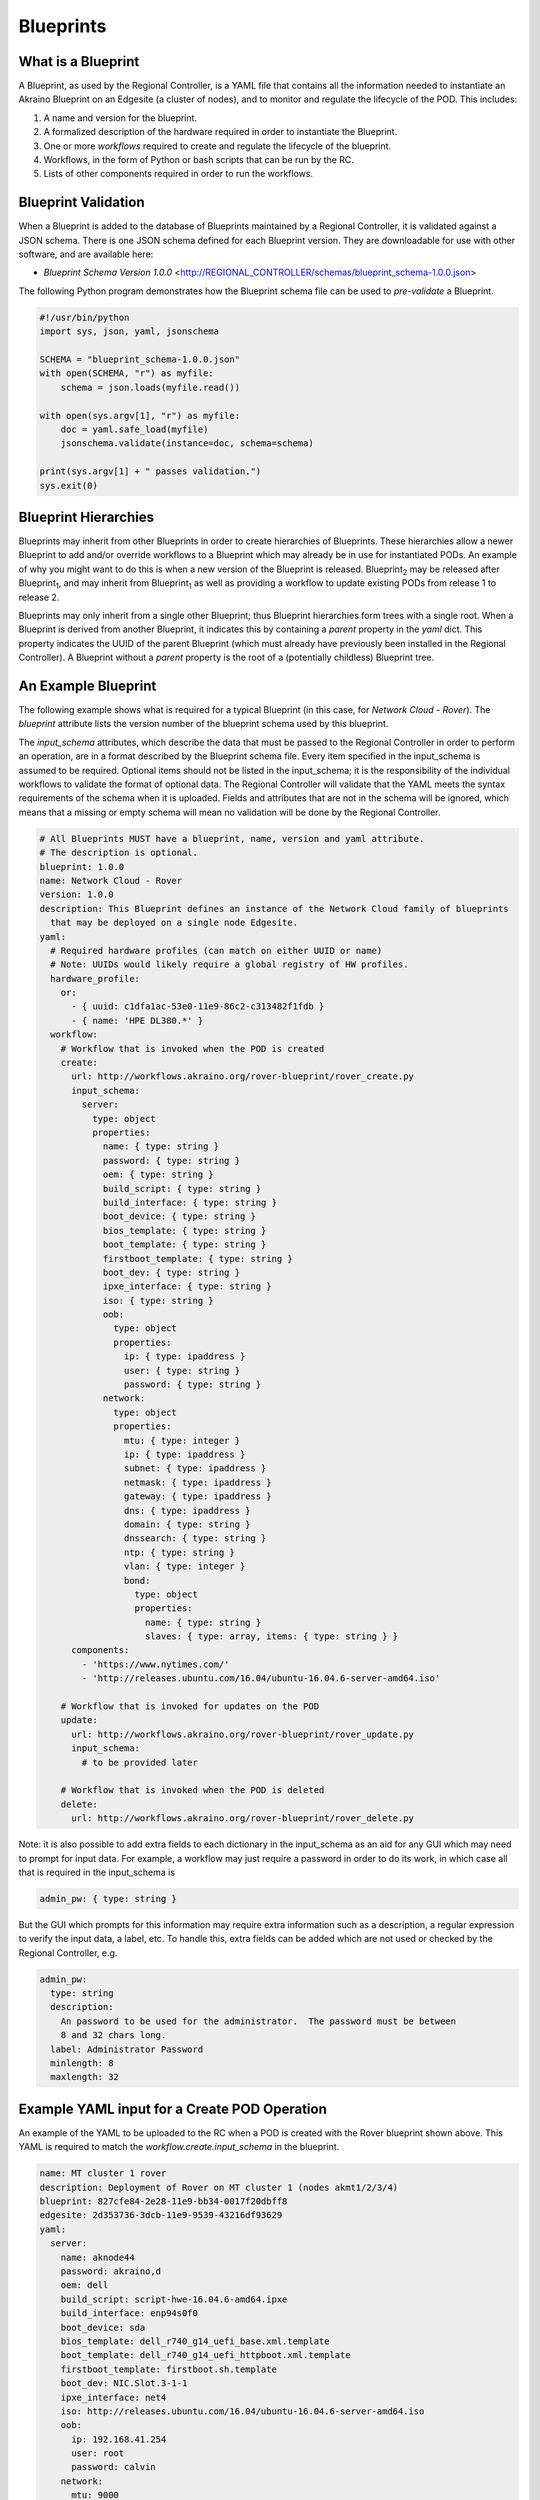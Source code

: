 ..
      Copyright (c) 2019, 2020 AT&T Intellectual Property. All Rights Reserved.

      Licensed under the Apache License, Version 2.0 (the "License");
      you may not use this file except in compliance with the License.
      You may obtain a copy of the License at

          http://www.apache.org/licenses/LICENSE-2.0

      Unless required by applicable law or agreed to in writing, software
      distributed under the License is distributed on an "AS IS" BASIS, WITHOUT
      WARRANTIES OR CONDITIONS OF ANY KIND, either express or implied. See the
      License for the specific language governing permissions and limitations
      under the License.

.. _exampleblueprint:

Blueprints
==========

What is a Blueprint
^^^^^^^^^^^^^^^^^^^
A Blueprint, as used by the Regional Controller, is a YAML file that contains
all the information needed to instantiate an Akraino Blueprint on an Edgesite
(a cluster of nodes), and to monitor and regulate the lifecycle of the POD.
This includes:

1. A name and version for the blueprint.

2. A formalized description of the hardware required in order to instantiate the
   Blueprint.

3. One or more *workflows* required to create and regulate the lifecycle of the
   blueprint.

4. Workflows, in the form of Python or bash scripts that can be run by the RC.

5. Lists of other components required in order to run the workflows.

Blueprint Validation
^^^^^^^^^^^^^^^^^^^^
When a Blueprint is added to the database of Blueprints maintained by a Regional
Controller, it is validated against a JSON schema.  There is one JSON schema
defined for each Blueprint version.  They are downloadable for use with other
software, and are available here:

* *Blueprint Schema Version 1.0.0* <http://REGIONAL_CONTROLLER/schemas/blueprint_schema-1.0.0.json>

The following Python program demonstrates how the Blueprint schema file can
be used to *pre-validate* a Blueprint.

.. code-block:: python

  #!/usr/bin/python
  import sys, json, yaml, jsonschema

  SCHEMA = "blueprint_schema-1.0.0.json"
  with open(SCHEMA, "r") as myfile:
      schema = json.loads(myfile.read())

  with open(sys.argv[1], "r") as myfile:
      doc = yaml.safe_load(myfile)
      jsonschema.validate(instance=doc, schema=schema)

  print(sys.argv[1] + " passes validation.")
  sys.exit(0)

Blueprint Hierarchies
^^^^^^^^^^^^^^^^^^^^^
Blueprints may inherit from other Blueprints in order to create hierarchies of
Blueprints.  These hierarchies allow a newer Blueprint to add and/or override
workflows to a Blueprint which may already be in use for instantiated PODs.
An example of why you might want to do this is when a new version of the Blueprint
is released.  Blueprint\ :sub:`2`\  may be released after Blueprint\ :sub:`1`\ ,
and may inherit from Blueprint\ :sub:`1`\  as well as providing a workflow to
update existing PODs from release 1 to release 2.

Blueprints may only inherit from a single other Blueprint; thus Blueprint
hierarchies form trees with a single root.  When a Blueprint is derived from
another Blueprint, it indicates this by containing a *parent* property in the
*yaml* dict.  This property indicates the UUID of the parent Blueprint (which
must already have previously been installed in the Regional Controller).
A Blueprint without a *parent* property is the root of a (potentially childless)
Blueprint tree.

An Example Blueprint
^^^^^^^^^^^^^^^^^^^^
The following example shows what is required for a typical Blueprint (in this case,
for *Network Cloud - Rover*).  The *blueprint* attribute lists the version number
of the blueprint schema used by this blueprint.

The *input_schema* attributes, which describe the data that must be passed to the
Regional Controller in order to perform an operation, are in a format described
by the Blueprint schema file.
Every item specified in the input_schema is assumed to be required.
Optional items should not be listed in the input_schema; it is the
responsibility of the individual workflows to validate the format of optional data.
The Regional Controller will validate that the YAML meets the syntax requirements
of the schema when it is uploaded.  Fields and attributes that are not in the
schema will be ignored, which means that a missing or empty schema will mean
no validation will be done by the Regional Controller.

.. code-block:: yaml

  # All Blueprints MUST have a blueprint, name, version and yaml attribute.
  # The description is optional.
  blueprint: 1.0.0
  name: Network Cloud - Rover
  version: 1.0.0
  description: This Blueprint defines an instance of the Network Cloud family of blueprints
    that may be deployed on a single node Edgesite.
  yaml:
    # Required hardware profiles (can match on either UUID or name)
    # Note: UUIDs would likely require a global registry of HW profiles.
    hardware_profile:
      or:
        - { uuid: c1dfa1ac-53e0-11e9-86c2-c313482f1fdb }
        - { name: 'HPE DL380.*' }
    workflow:
      # Workflow that is invoked when the POD is created
      create:
        url: http://workflows.akraino.org/rover-blueprint/rover_create.py
        input_schema:
          server:
            type: object
            properties:
              name: { type: string }
              password: { type: string }
              oem: { type: string }
              build_script: { type: string }
              build_interface: { type: string }
              boot_device: { type: string }
              bios_template: { type: string }
              boot_template: { type: string }
              firstboot_template: { type: string }
              boot_dev: { type: string }
              ipxe_interface: { type: string }
              iso: { type: string }
              oob:
                type: object
                properties:
                  ip: { type: ipaddress }
                  user: { type: string }
                  password: { type: string }
              network:
                type: object
                properties:
                  mtu: { type: integer }
                  ip: { type: ipaddress }
                  subnet: { type: ipaddress }
                  netmask: { type: ipaddress }
                  gateway: { type: ipaddress }
                  dns: { type: ipaddress }
                  domain: { type: string }
                  dnssearch: { type: string }
                  ntp: { type: string }
                  vlan: { type: integer }
                  bond:
                    type: object
                    properties:
                      name: { type: string }
                      slaves: { type: array, items: { type: string } }
        components:
          - 'https://www.nytimes.com/'
          - 'http://releases.ubuntu.com/16.04/ubuntu-16.04.6-server-amd64.iso'

      # Workflow that is invoked for updates on the POD
      update:
        url: http://workflows.akraino.org/rover-blueprint/rover_update.py
        input_schema:
          # to be provided later

      # Workflow that is invoked when the POD is deleted
      delete:
        url: http://workflows.akraino.org/rover-blueprint/rover_delete.py

Note: it is also possible to add extra fields to each dictionary in the input_schema
as an aid for any GUI which may need to prompt for input data.  For example, a
workflow may just require a password in order to do its work, in which case all
that is required in the input_schema is

.. code-block:: yaml

  admin_pw: { type: string }

But the GUI which prompts for this information may require extra information
such as a description, a regular expression to verify the input data, a label, etc.
To handle this, extra fields can be added which are not used or checked by the
Regional Controller, e.g.

.. code-block:: yaml

  admin_pw:
    type: string
    description:
      An password to be used for the administrator.  The password must be between
      8 and 32 chars long.
    label: Administrator Password
    minlength: 8
    maxlength: 32

Example YAML input for a Create POD Operation
^^^^^^^^^^^^^^^^^^^^^^^^^^^^^^^^^^^^^^^^^^^^^

An example of the YAML to be uploaded to the RC when a POD is created with the
Rover blueprint shown above.
This YAML is required to match the *workflow.create.input_schema* in the blueprint.

.. code-block:: yaml

  name: MT cluster 1 rover
  description: Deployment of Rover on MT cluster 1 (nodes akmt1/2/3/4)
  blueprint: 827cfe84-2e28-11e9-bb34-0017f20dbff8
  edgesite: 2d353736-3dcb-11e9-9539-43216df93629
  yaml:
    server:
      name: aknode44
      password: akraino,d
      oem: dell
      build_script: script-hwe-16.04.6-amd64.ipxe
      build_interface: enp94s0f0
      boot_device: sda
      bios_template: dell_r740_g14_uefi_base.xml.template
      boot_template: dell_r740_g14_uefi_httpboot.xml.template
      firstboot_template: firstboot.sh.template
      boot_dev: NIC.Slot.3-1-1
      ipxe_interface: net4
      iso: http://releases.ubuntu.com/16.04/ubuntu-16.04.6-server-amd64.iso
      oob:
        ip: 192.168.41.254
        user: root
        password: calvin
      network:
        mtu: 9000
        ip: 192.168.2.44
        subnet: 192.168.2.0
        netmask: 255.255.255.0
        gateway: 192.168.2.200
        dns: 192.168.2.85
        domain: lab.akraino.org
        dnssearch: lab.akraino.org
        ntp: ntp.ubuntu.org
        bond:
          name: bond0
          slaves: [ enp94s0f0, enp94s0f1 ]
        vlan: 41
